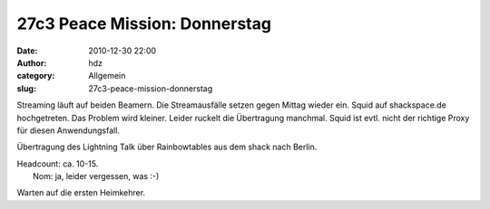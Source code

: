 27c3 Peace Mission: Donnerstag
##############################
:date: 2010-12-30 22:00
:author: hdz
:category: Allgemein
:slug: 27c3-peace-mission-donnerstag

|image0|\ Streaming läuft auf beiden Beamern. Die Streamausfälle setzen gegen Mittag wieder ein. Squid auf shackspace.de hochgetreten. Das Problem wird kleiner. Leider ruckelt die Übertragung manchmal. Squid ist evtl. nicht der richtige Proxy für diesen Anwendungsfall.

Übertragung des Lightning Talk über Rainbowtables aus dem shack nach
Berlin.

| Headcount: ca. 10-15.
|  Nom: ja, leider vergessen, was :-)

Warten auf die ersten Heimkehrer.

.. |image0| image:: http://shackspace.de/wp-content/uploads/2011/01/logo_27c3.png
   :target: http://shackspace.de/wp-content/uploads/2011/01/logo_27c3.png


